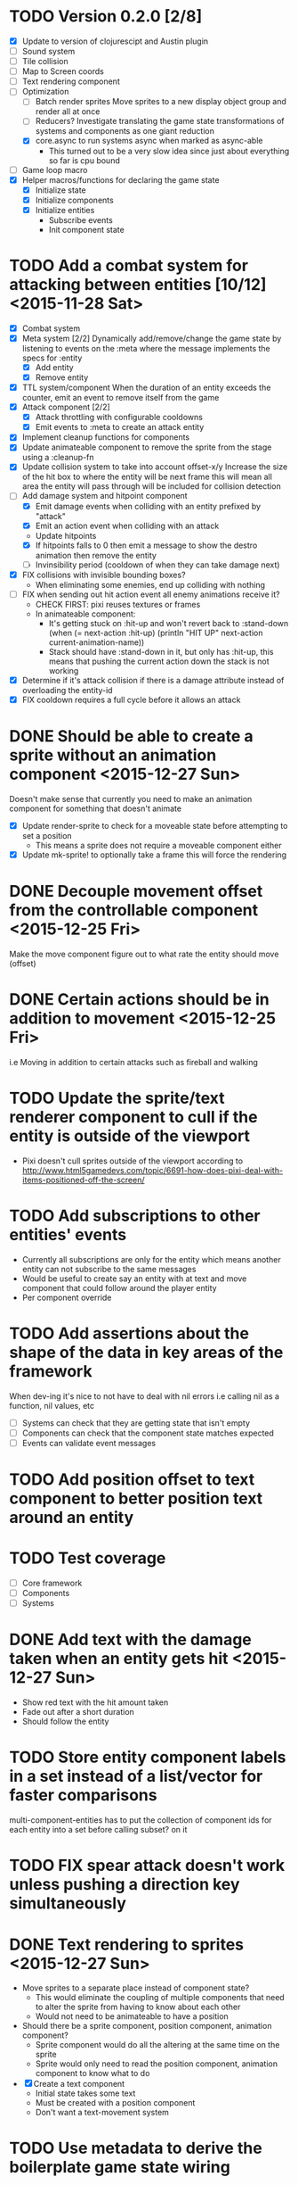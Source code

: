 # Development Notes and TODO list
# Date stamps are when the task was started
# Closed stamps are when it was completed

* TODO Version 0.2.0 [2/8]
- [X] Update to version of clojurescipt and Austin plugin
- [ ] Sound system
- [ ] Tile collision
- [ ] Map to Screen coords
- [ ] Text rendering component
- [-] Optimization
  - [ ] Batch render sprites
    Move sprites to a new display object group and render all at once
  - [ ] Reducers?
    Investigate translating the game state transformations of systems and components as one giant reduction
  - [X] core.async to run systems async when marked as async-able
    - This turned out to be a very slow idea since just about everything so far is cpu bound
- [ ] Game loop macro
- [X] Helper macros/functions for declaring the game state
  - [X] Initialize state
  - [X] Initialize components
  - [X] Initialize entities
    - Subscribe events
    - Init component state
* TODO Add a combat system for attacking between entities [10/12] <2015-11-28 Sat>
- [X] Combat system
- [X] Meta system [2/2]
  Dynamically add/remove/change the game state by listening to events on the :meta where the message implements the specs for :entity
  - [X] Add entity
  - [X] Remove entity
- [X] TTL system/component
  When the duration of an entity exceeds the counter, emit an event to remove itself from the game
- [X] Attack component [2/2]
  - [X] Attack throttling with configurable cooldowns
  - [X] Emit events to :meta to create an attack entity
- [X] Implement cleanup functions for components
- [X] Update animateable component to remove the sprite from the stage using a :cleanup-fn
- [X] Update collision system to take into account offset-x/y
  Increase the size of the hit box to where the entity will be next frame this will mean all area the entity will pass through will be included for collision detection
- [-] Add damage system and hitpoint component
  - [X] Emit damage events when colliding with an entity prefixed by "attack"
  - [X] Emit an action event when colliding with an attack
  - Update hitpoints
  - [X] If hitpoints falls to 0 then emit a message to show the destro animation then remove the entity
  - [ ] Invinsibility period (cooldown of when they can take damage next)
- [X] FIX collisions with invisible bounding boxes?
  - When eliminating some enemies, end up colliding with nothing
- [ ] FIX when sending out hit action event all enemy animations receive it?
  - CHECK FIRST: pixi reuses textures or frames
  - In animateable component:
    - It's getting stuck on :hit-up and won't revert back to :stand-down
      (when (= next-action :hit-up)
        (println "HIT UP" next-action current-animation-name))
    - Stack should have :stand-down in it, but only has :hit-up, this means that pushing the current action down the stack is not working
- [X] Determine if it's attack collision if there is a damage attribute instead of overloading the entity-id
- [X] FIX cooldown requires a full cycle before it allows an attack
* DONE Should be able to create a sprite without an animation component <2015-12-27 Sun>
CLOSED: [2015-12-27 Sun 16:04]
Doesn't make sense that currently you need to make an animation component for something that doesn't animate
- [X] Update render-sprite to check for a moveable state before attempting to set a position
  - This means a sprite does not require a moveable component either
- [X] Update mk-sprite! to optionally take a frame this will force the rendering
* DONE Decouple movement offset from the controllable component <2015-12-25 Fri>
CLOSED: [2015-12-25 Fri 21:38]
Make the move component figure out to what rate the entity should move (offset)
* DONE Certain actions should be in addition to movement <2015-12-25 Fri>
CLOSED: [2015-12-25 Fri 18:00]
i.e Moving in addition to certain attacks such as fireball and walking
* TODO Update the sprite/text renderer component to cull if the entity is outside of the viewport
- Pixi doesn't cull sprites outside of the viewport according to http://www.html5gamedevs.com/topic/6691-how-does-pixi-deal-with-items-positioned-off-the-screen/
* TODO Add subscriptions to other entities' events
- Currently all subscriptions are only for the entity which means another entity can not subscribe to the same messages
- Would be useful to create say an entity with at text and move component that could follow around the player entity
- Per component override
* TODO Add assertions about the shape of the data in key areas of the framework
When dev-ing it's nice to not have to deal with nil errors i.e calling nil as a function, nil values, etc
- [ ] Systems can check that they are getting state that isn't empty
- [ ] Components can check that the component state matches expected
- [ ] Events can validate event messages
* TODO Add position offset to text component to better position text around an entity
* TODO Test coverage
- [ ] Core framework
- [ ] Components
- [ ] Systems
* DONE Add text with the damage taken when an entity gets hit <2015-12-27 Sun>
CLOSED: [2015-12-27 Sun 17:26]
- Show red text with the hit amount taken
- Fade out after a short duration
- Should follow the entity
* TODO Store entity component labels in a set instead of a list/vector for faster comparisons
multi-component-entities has to put the collection of component ids for each entity into a set before calling subset? on it
* TODO FIX spear attack doesn't work unless pushing a direction key simultaneously
* DONE Text rendering to sprites <2015-12-27 Sun>
CLOSED: [2015-12-27 Sun 15:37]
- Move sprites to a separate place instead of component state?
  - This would eliminate the coupling of multiple components that need to alter the sprite from having to know about each other
  - Would not need to be animateable to have a position
- Should there be a sprite component, position component, animation component?
  - Sprite component would do all the altering at the same time on the sprite
  - Sprite would only need to read the position component, animation component to know what to do
- [X] Create a text component
  - Initial state takes some text
  - Must be created with a position component
  - Don't want a text-movement system
* TODO Use metadata to derive the boilerplate game state wiring
- Instead of manually specifying all of the attributes of a system/component/entity use meta data
- Example:
  - Component function has a component name of :foo:
    (defn cf {:component-name :foo} [] ...)
    (defn component-name [f] (:component-name (meta (var component-fn))))
    (component-name component-fn) => :foo
- You can include functions in metadata too so we could use that to introspect the component's name instead of hardcoding it, you would only need to require the component-fn which means the compiler will throw errors earlier
- Specify dependencies of components for the purpose of catching errors earlier such as depending on a component state that does not exist
- mk-component-fn can read the meta data and intelligently figure out what args to call the function with
  - Selected state ends up in the third argument to the component function (a hashmap)
  - This prevents having to write a function every time you want to read some other component-state, instead you could list it in the meta data
  - {:require-component-states [:moveable :collideable]}
  - {:subscriptions [:move :collision]}
  - Or with more sugar, a dsl for selecting state of the game/components etc
    {:require-state [[:game :stage] [:component :move] [:component :collision]]}
* TODO Add spinning to movement system
* DONE Add diagonal attack <2015-12-13 Sun>
CLOSED: [2015-12-27 Sun 13:11]
* TODO Batch all events at the system level? <2015-11-15 Sun>
- This resulted in really big gains when doing collision detection where each entity can create more than one event
- Batching events for the ai system brought much less improvement so there may be something inherent about the collision events that were more severe
- Would be nice to only deal with events at the component fn level
* TODO Optimize ev/get-subscribed-events <2015-11-15 Sun>
According to profiler it's really slow
* TODO Assets pipeline for asynchronously loading sounds/tiles/sprites/etc
- Provide a nice abstraction for declaring pipeline of functions for loading assets asynchronously so that it doesn't look like spaghetti
- Integrate that into the mk-game-state function to keep the whole thing declarative
* TODO Add example of audio to the demo
* TODO Gameloop macro to inline the entire program into one function block
- Read this somewhere that referencing a ton of functions all over the place is not good for performance or garbage collection
- Write a macro that explodes all code into one massive function
* TODO input->interaction is non-deterministic
FIX The output of the interaction hashmap is non-deterministic
because it is iterating through a hashmap where ordering is not
guaranteed. Need to iterate through only the accepted keycodes and
check if the input-state shows the key is "on". That way order is
controlled by the caller
* TODO Moveable component-fn calls get-component-state twice for every entity
According to the compiler, the move component requires multiple get-component-state calls
* TODO Move rate should be calculated by Moveable and should have component state
- Controllable should give the intended action based on user input i.e. :walk/run/attack :left/right etc
- Another component should interpret that into a new screen position
- Moveable needs to know if there is a collision before moving and intended position
- Collideable needs to know the intended position of the character

* TODO Function that generates all the animation declarations in each direction
* TODO Key combinations from input
* TODO Debug layer for spatial grid
Show grid lines with numbers based on the spatial grid of that frame
* TODO Add skip frames to animation declaration to control animation speed
* TODO Use transients for things that are going to be iterated over and only need a local mutable value.
Could work well for systems when iterating over them
* TODO Clean up tilemapping code
- [ ] Add tests
- [ ] Split up monster loops
* TODO Fix collision detection <2014-12-07 Sun>
It's not working due to broad collision detection not accounting for mass of entity and not factoring in intended movement

* TODO Tiles that are non-traversable <2014-11-30 Sun>
Implement a tile map that checks for locations of entities that are collidable and sends an event if they are going to collide
- [ ] Create a spatial grid based on the map location (offset based on the view port of the screen)
- [ ] Put all tile collidable entities into their coordinates
- [ ] Iterate over all occupied tiles
- [ ] If they will be on a non-traversable tile, emit a tile collision event

* TODO Optimizations <2014-11-29 Sat>
- Systems iterate over all entities that have the component and then each component function
- Try to batch all the changes to the game-state in one shot
- Try using the reducers library for zero allocation collection operations
- Update component state and emit events takes up a significant amount of time
  number of hashmap ops = number of systems * number of entities with component * number of functions * number of events
- Lots of analysis on clojurescript performance http://wagjo.github.io/benchmark-cljs/
- [-] Use custom types using (.-a my-map) instead of keywords should be 3x faster <2014-11-30 Sun>
  - What about a macro that replaces get-in, assoc-in, update-in?
    Would need to always use our version of it which is dumb
  - Implement protocols for the custom type so that all the clojure map functions work with it
  - Underlying data structure will be a js array
  - [ ] Remove usage of assoc-in
    ./chocolatier/engine/ces.cljs:29:  (assoc-in state [:scenes uid] system-ids))
    ./chocolatier/engine/ces.cljs:68:  (assoc-in state [:entities uid] component-ids))
    ./chocolatier/engine/ces.cljs:86:  (assoc-in state [:state component-id entity-id] val))
    ./chocolatier/engine/ces.cljs:173:    (assoc-in state [:components uid] {:fns wrapped-fns})))
    ./chocolatier/engine/ces.cljs:211:    (assoc-in state [:systems uid] system-fn)))
    ./chocolatier/engine/systems/collision.cljs:101:      (assoc-in state [:state :spatial-grid] grid))))
    ./chocolatier/engine/systems/events.cljs:71:  (assoc-in state [:state :events :queue] {}))
    ./chocolatier/engine/systems/events.cljs:76:  (assoc-in state [:state :events] {:queue {} :subscriptions {}}))
    ./chocolatier/engine/systems/input.cljs:48:  (assoc-in state [:game :input] @KEYBOARD-INPUT))
    ./chocolatier/engine/systems/tiles.cljs:42:    (assoc-in state [:state :tiles]
    ./chocolatier/engine/systems/tiles.cljs:53:    (assoc-in state [:state :tiles] tiles)))
    ./chocolatier/entities/enemy.cljs:28:        (assoc-in [:state :renderable uid] init-render-state)
    ./chocolatier/entities/player.cljs:27:          (assoc-in [:state :renderable uid] init-render-state)
  - [ ] Remove usage of get-in
    ./chocolatier/engine/ces.cljs:81:  (or (get-in state [:state component-id entity-id]) {}))
    ./chocolatier/engine/systems/events.cljs:36:  (let [subscriptions (get-in state [:state :events :subscriptions entity-id])
    ./chocolatier/engine/systems/events.cljs:37:        events (get-in state [:state :events :queue])]
    ./chocolatier/engine/systems/events.cljs:38:    (mapcat #(get-in events (if (seqable? %) % [%])) subscriptions)))
  - [ ] Remove usage of update-in
    ./chocolatier/engine/systems/events.cljs:31:  (update-in state [:state :events :subscriptions entity-id] conj selectors))
    ./chocolatier/engine/systems/events.cljs:61:    (update-in state (concat [:state :events :queue] selectors) conj event)))
  - This did not end up working because of the semantics of property access ".-" makes it impossible to construct at compile time without evaling symbols which means they can not be dynamically evalualted by putting thename of the key in a var for instance.
- [ ] Batch game state changes
  - After every system take all of the changes from component entities and events and make the update in one shot
  - Uses many assoc-in
  - Should components operate on all entities at the same time? That would allow a single assoc-in to the game state from the accumulated component state that could be reduced in

* TODO Use a context buffer instead of writing all to one canvas
- This should speed up the rendering of lots of sprites
- Example code
        function onLoad() {
            // init stats
            var stats = new Stats();
            stats.getDomElement().style.position = 'absolute';
            stats.getDomElement().style.left = '0px';
            stats.getDomElement().style.top = '0px';
            document.body.appendChild( stats.getDomElement() );
            setInterval( function () { stats.update(); }, 1000 / 60 );

            // cache dom elements
            canvas = document.getElementById('my_canvas');
            context = canvas.getContext('2d');
            width = canvas.width;
            height = canvas.height;
            shipImage = document.getElementById('ship');

            // create canvas buffer
            canvasBuffer = document.createElement('canvas');
            contextBuffer = canvasBuffer.getContext('2d');
            canvasBuffer.width = 100;
            canvasBuffer.height = 100;
            contextBuffer.translate(50, 50); // so we can rotate about the center point

            // create lookup table for trig functions
            angleIncrement = Math.PI / 12;
            lookupTable = [];
            for (var i = 0; i < 5000; i++) {
                lookupTable[i] = {
                    x: Math.cos(i) * width - 150,
                    y: Math.sin(i) * height - 150
                };
            }

            // kick off the loop
            window.setInterval(update, 16);
        }

        // this is called using a 16 ms interval
        function update() {

            // draw transformed ship image to a canvas buffer
            contextBuffer.clearRect(0, 0, 100, 100);
            contextBuffer.rotate(angleIncrement);
            contextBuffer.drawImage(shipImage, 0, 0, 50, 50);

            // draw 5,000 ships
            for (var i = 0; i < 5000; i++) {
                var lookup = lookupTable[i];
                context.drawImage(canvasBuffer, lookup.x, lookup.y);
            }
        }
* TODO Use AABBTree (Axis aligned Bounding Box Tree) for collision detection
* TODO Make the input system emit an event
Currently it updates it's component state but that's it. SHould send an event to avoid other components querying it directly

* TODO Change mk-component to also handle subscribing to events
* TODO Change mk-system to also register it with a scene id
* TODO Query-like functionality for state                              :core:
Send a query with what you want and a filter function
Returns a sequence
* TODO Reset the game height on screen resize                          :core:
* TODO Protection against overflowing messages
  Throw an error if two many messages are generated. This will prevent avalanches and fail faster so it is easier to diagnose problems.
  - [ ] Limit on number of messages in an inbox
  - [ ] Limit on number of messages in the event queue

* TODO Change 'state' to 'game' everywhere it is passed in as an argument
game -> :state is where the state lives, everything else is game related such as systems, components, platform, etc
* TODO Tests [2/3] <2014-10-04 Sat>
- [X] CES internals
- [ ] Input system/components
- [X] Event system

* TODO Re-implement fixed timestep loop
http://codeincomplete.com/posts/2013/12/4/javascript_game_foundations_the_game_loop/
* TODO During movement change the players map position <2014-03-23 Sun>
Branch: map-position
Keep track of entities based on their map coordinates. Translate map coordinates into screen coordinates on render.
This should help with the collision issues so that movement is decoupled from the :player entity
- [ ] Add map-x and map-y to entities
- [ ] Add offset x and y to background layer
- [ ] On render apply offsets to the map and translate to screen changes
  - [ ] Tiles
  - [ ] Player
  - [ ] Monster

* TODO System for injecting adding/removing entities from the game state while game loop is running
* TODO Function to translate screen coords to map coords

* TODO Entity to Tile collision detection
- [ ] Boundary collisions (is a tile passable)
  - Check the players map position and find the nearest tile in the tile map
  - If the tile is passable then do nothing
  - If not then reset offset-x and offset-y to 0

* TODO Background rendering jumps using fixed timestep gameloop [/] <2014-04-05 Sat>
- Fix timestep loop causes rendering issues
  - When you put the render system in iter-systems the movement is correct
  - When it's not you get inconsistencies in the rendering where certain parts are moved in weird ways like the background or monster
because render gets called outside of the systems step loop
- Tiles are moving but the Monster is

** TODO Re-implement fixed timestep loop where render is outside of the timestep loop
Line 73 in engine.core

** TODO Add a new system for writing changes to screen coords after all systems complete
This way the render step is only for updating draw code and we don't have to be concerned with offsets
* TODO Multiple hit boxes per entity
- Entities should have body parts (multiple hit boxes)
- Body parts have a hitbox and are checked during collision detection
* TODO Test with simulation
Makes a series of state changes to the game and returns the end state once all steps are completed
Can be used for testing behavior visually and with real results
- [ ] Record game state
- [ ] Playback game state

* TODO Sprite animation rendering
- Fixed timestep animation?
  Each frame ticks the next frame in an animation
- Action list animation?
  This would allow the cancellation of an animation easily. Say a player is attacking and then get's hit halfway through the animation, could cancel the animation and start the hit animation
* TODO [#A] Sound system
System that reads an entities action list and global action list and plays the sound
* TODO Wrap pixi sprite calls into something more friendly
* TODO Make game-loop a function that takes in args for frame rate and main function to call
* TODO Draw ordering of entities to know which should be in front of what
* TODO When moving, keep the player in the center unless the border is < 1/2 the distance to the player then allow the player to move towards it
* TODO Action list
* TODO Inspect protocol
All game engine things must be inspectable, returning details about it's current state
* TODO Entity message passing
Pass a message from one entity to another and process the list of messages
Processing the list of messages can result in generating actions on the action list

* Profiling notes
- In the chrome js console profiler:
  - "self" is how much time was spent doing work directly in that function.
  - "total" is how much time was spent in that function, and in the functions it called.
** Profiling <2015-07-19 Sun>
- AI system profile
  - apply is 45% of the time spent
  - update-component-state-and-events 35%
    - Looks like emit events is the culprite with update-in happening many times
- Broad collision system
  - entities-with-multi-components 40% of time
  - mk-spatial-grid is 52% of time, looks like the group-by is inefficient
- Narrow collision system
  - Pretty small amount of time spent there
** Profiling <2015-07-25 Sat>
- narrow-collision detection takes 25%
  - check-collsions appears to be the culprit with 20% time spent there
- get-subscribed-events takes 22% of the overall profiled time
  - usage of mapcat appears to be the culprit with 20% time spent there
** Profiling <2015-08-01 Sat>
- Only looked at 2 systems movement and ai
- Major bottlenecks
  - apply (unoptimized by v8) in component-fn-body
  - emit-events reduce is spending lots of time and number of function calls will grow linearly with each entity added
  - get-events spends all it's time with get-in
* Live demo <2014-12-10 Wed>
Want to show how nice it is getting quick feedback loops and adding new features to the game
- Start a game from scratch and build it up
- Show how to inspect game state
- Show what it's like to work with
- Add a new system or feature
- Update an existing system on the fly
* Macros
** TODO defsystem
Takes a scene state and handler fn and returns a function
** TODO defgame
Takes a collection of scenes where the default scene is the first one
Implements a fixed time step game loop
Loads the stage (rendering engine)
What happens if there is more than one defgame?

** TODO defscene
A collection of systems and initial state for managing the systems. Returns an atom with a hashmap representing the scene state. Returns a hashmap of functions for managing the scene such as state resets
** TODO defentity does not work due to issues with eval from another ns
 - Metadata on def does not work in clojurescript
 - Eval inside a macro resolving a symbol from another ns does not work
 - Loading the caller's ns does not work https://github.com/teropa/hiccups/blob/master/src/clj/hiccups/runtime.clj
 - [ ] Bind to another ns in the macro http://stackoverflow.com/questions/7684656/clojure-eval-code-in-different-namespace

** TODO defaction
Creates a vector of actions used by an action list
** TODO deflevel
Defines a new level for the game
Takes a list of assets to load, which world map, game scripts to load etc

* DONE Version 0.1.0 [3/3]                                          :release:
CLOSED: [2015-01-18 Sun 20:55]
** DONE Core [2/2]
CLOSED: [2014-11-15 Sat 11:27]
- [X] Browser repl
- [X] Centralized logging
** DONE Scenes State Components Entities Systems [5/5]
CLOSED: [2014-11-22 Sat 11:35]
- [X] Scenes (collection of systems)
- [X] Systems (collection of component functions)
- [X] Entities (UIDs with collection of component IDs)
- [X] State (nested hashmap representing scene state)
- [X] Messaging (Event bus for sending and receiving messages between systems)
** DONE Systems/Components [8/8]
CLOSED: [2015-01-18 Sun 13:52]
- [X] Movement
- [X] Circle collision detection
- [X] Rendering
- [X] User input
- [X] Tile mapping
- [X] Debug layer (collision circles)
- [X] Replay game state (go back to old game state on the fly)
- [X] Animations (sprites)

* DONE Add diagonal movement
CLOSED: [2015-12-13 Sun 18:32]
* DONE Static lookups for component and system function calls
CLOSED: [2015-07-11 Sat 21:37]
- What if we just wrap all the higher order fns with defs?
- What if at the time of wiring we def everything or stick them the game state in a deftype?
  - engine.core/mk-game-state
  - Maybe ces/mk-component should def the functions then return the fully qualified names in the state hashmap
  - We already have a static number keys for the game state and should not allow anything else
    - scenes
    - game
    - systems
    - components
    - entities
- This didn't end up helping since I found that these issues only show up when dynamically loading things from the repl
* DONE Audio component <2015-05-24 Sun>
CLOSED: [2015-05-24 Sun 17:12]
* DONE Talk for LispNYC <2015-08-16 Sun>
CLOSED: [2015-09-25 Fri 10:28] DEADLINE: <2015-09-08 Tue>
- Topics
  - Profiling
  - Functional game engine design
  - Performance optimization of ClojureScript
  - Embedded repl as a game mechanic
* DONE Add static fn analysis and pseudo name optimization for min build <2015-08-01 Sat>
CLOSED: [2015-11-01 Sun 19:32]
- As per this blog post http://swannodette.github.io/2015/03/16/optimizing-clojurescript-function-invocation/ we can get better call site optimization
- Need extern file to work with advanced Google Closure optimization i.e https://github.com/cljsjs/packages/blob/master/d3/resources/cljsjs/d3/common/d3.ext.js
- Alternatively, refer to external libs by string name only
  (let [yay ((goog.object.get js/window "yayQuery"))]
    ((goog.object.get yay "sayHello") ((goog.object.get yay "getMessage"))))
- [ ] Extern file for pixijs
- [ ] Extern file for howlerjs
- [ ] Update project.clj under cljsbuild profile "min" build
  ;; Statically analyze function arrities
  :static true
  ;; Flatten namespace conventions into
  ;; names instead of nested objects
  :pseudo-names true
* DONE Spatial index for help reduce number of collision detections <2015-11-15 Sun>
CLOSED: [2015-11-15 Sun 22:12]
- Benchmarks http://0fps.net/2015/01/23/collision-detection-part-3-benchmarks/
- Good r-tree lib https://github.com/mourner/rbush
* DONE Remove circle radius from player and enemy entity constructor <2015-11-22 Sun>
CLOSED: [2015-11-27 Fri 15:16]
* DONE Optimize update-spatial-index <2015-11-15 Sun>
CLOSED: [2015-11-16 Mon 22:18]
- According to profiler it's really slow
- Seems like the root cause is get-multi-component-state function that only gets realized inside of update-spatial-index
* DONE Optimize collision detection as it seems to be the slowest system <2015-11-08 Sun>
CLOSED: [2015-11-15 Sun 22:11]
* DONE Optimize the ces framework
CLOSED: [2015-11-08 Sun 20:23]
- When you double the number of entities the framerate drops nearly in half
- AI system/component showcases this the best, removing it increases the framerate a ton
- How can we reduce the number of changes to the global state?
- Size of the state hashmap is not the problem
  Adding initial state of (reduce into {} (map hash-map (range 10000) (range 10000))) has no slow down even with 10000 additional keys
- Event messages the biggest issue?
  - Every time a system runs it can generate up to n number of state changes where n is the number of events emitted
  - Make the event queue a mutable object
    - Was super slow, see mutable-queue branch
  - Every time an event is emitted, mutate the queue instead of rewriting the state hashmap
  - Make the queue a hashmap instead of a hashmap and an array
    - Each message has it's own unique ID
    - To get all messages at a selector, iterate through all keys at that point
    - Only once per game loop will we need to return a new game state for the sake of events (when the queues are cleared)
  - Flatten the keys for events and
  - Batch all the events in one shot at the end of the system call\
* DONE Systems should only be running one component function instead of a collection <2015-08-02 Sun>
CLOSED: [2015-11-08 Sun 20:22]

* DONE Refactor events <2015-08-02 Sun>
CLOSED: [2015-08-16 Sun 18:23]
- Too slow
  Profiler shows bottleneck in emit-events and get-events
- Currently implemented as a nested hashmap of sequences of event hashmaps
- [X] Remove nesting?
  - Want a way to select what we need in one shot withouth walking a nested data structure
  - Should reduce time for getting events and emitting events if there is no nesting
  - Overload the names of the event to prevent nesting?
  - Do we need to give up hierarchical event subscriptions? Are they useful?
  - Removed nesting and that improves by a few frames
- [ ] Remove events in favor of directly querying component state
  - Would couple components implicitely
    - Is there a way to explicitely make the dependencies between entities and components states?
  - Instead of inbox, maybe replace with a read only queryable component state?
    - If you have direct access to objects then they can be mutated by something other than the component that owns the state
    - Components shouldn't have access to game meta state only component state

- [-] Reduce the usage of events
  - Movement/collision/animation is the challenging part to decouple
    :player1
    controllable -- moveable -- collision -- position -- animation

    :enemy1
    ai -- moveable -- collision -- position -- animation

  - [ ] Make a new component called position which is based on the movement and collision component states
    - [ ] Player1 movement component should query the input state and set the desired movement
    - [ ] Position component
    - [ ] For enemies, position component to set the offsets
    - [ ] Animateable queries position and action component state

  - [X] Use state machines instead of requiring a message to be present
    Example: Only send an event if something has changed instead of requiring a message every frame
    - [X] Update controllable/react-to-input to only emit an event if the state has changed
    - [X] Update moveable to only emit when movement has changed

* DONE Refactor component function args to all be a map instead of positional args <2015-08-16 Sun>
CLOSED: [2015-11-08 Sun 20:19]
- It would be hard to had additional functionality to component functions if we have to worry about breaking call signature changes
- [X] Change args to all component functions to be a single hashmap
- [ ] Rename :args-fn to something more appropriate
* DONE Fix V8 optimization bailout in ces/iter-entities <2015-07-26 Sun>
CLOSED: [2015-08-01 Sat 11:56]
- Error is "bad value context for arguments value"
- https://github.com/bevry/taskgroup/issues/12#issue-23512231
- https://code.google.com/p/v8/issues/detail?id=3037
- Fixed by making it a two arrity function
* DONE Clean up usage of apply in mk-component-fn <2015-07-25 Sat>
CLOSED: [2015-07-25 Sat 19:37]
* DONE mk-event should take a vector of selectors instead of varargs <2015-07-25 Sat>
CLOSED: [2015-07-25 Sat 19:37]
* DONE Benchmarks for the engine <2015-04-04 Sat>
CLOSED: [2015-04-04 Sat 13:29]
Use this to test any pervasive changes to the rest of the framework related to performance
- Use simple-benchmark which is built in which shows the running time for a function over n iterations
- [X] Calculate the number of frames per second the engine can do
- [X] Add best of calculation
- [X] Add basic stats
* DONE Remove use of filter to get a list of entities that have a component
CLOSED: [2015-04-04 Sat 14:41]
- Currently stored as :entitiy -> [:c1 :c2]
- Reverse it so that when an entity is created it is indexed to a direct lookup path i.e :component [:e1 :e2]
- Can use keys on :state -> :c1 to get all entities in one shot without a fitler then map
* DONE Update to latest pixijs <2015-05-03 Sun>
CLOSED: [2015-05-03 Sun 11:50]
- Update to v3
- Add as a submodule
* DONE Add stats.js to track frame rates
CLOSED: [2015-05-03 Sun 17:08]
https://github.com/mrdoob/stats.js
* DONE Eliminate unoptimized function calls in v8 due to needing dynamic lookup
CLOSED: [2015-07-11 Sat 21:38]
- Profiler says all the inner functions can not be optimized because the require a dynamic lookup and therefore can not be inlined by v8
- [X] Use macros to define a new function for each system/component instead of anonymous functions
- See branch defcomponent, didn't pan out as this isn't actually an issue on the first run
* DONE FIX debuggable collision circle overlay is not centered correctly
CLOSED: [2015-05-03 Sun 12:38]
* DONE Game loop helpers <2015-02-22 Sun>
CLOSED: [2015-03-07 Sat 21:22]
Make it easier to set up a game loop and constructing inital state
- [X] Game state helper
  Declare the function for a system, components and it will auto call mk-system/mk-component on them
- [X] Game loop helper
* DONE Update to latest version of austin and cljs <2015-02-21 Sat>
CLOSED: [2015-02-21 Sat 11:19]
- Austin 1.6 has issues so need to use version 1.7-SNAPSHOT or the repl doesn't work
- Had to update lein cljsbuild because it was to old to work with later cljs
- Now using the cljs required by core async latest
* DONE Add pixijs as a foreign dependency <2015-03-29 Sun>
CLOSED: [2015-11-08 Sun 20:23]
- https://github.com/clojure/clojurescript/wiki/Foreign-Dependencies
- No need to do this with externs
* DONE Live reloading during running game loop for any function change
CLOSED: [2015-11-27 Fri 15:17]
Looks like when the game loop is running the functions are immutable except in the case of multimethods so re evaluating a function does not guarantee that it will be used by the game engine.
- Update the lookups of system/component fns inside the game loop to lookup by reference rather than by value??
- This appears to work now <2015-11-27 Fri>
* DONE Benchmark for game engine performance <2015-03-07 Sat>
CLOSED: [2015-11-27 Fri 15:17]
- Use it to compare different implementations of the core game functions and optimize
- See chocolatier.engine.benchmarks for more
* DONE Use transients for local mutability <2015-02-01 Sun>
CLOSED: [2015-11-27 Fri 15:18]
- [X] Figure out where we can use transients instead of normal hashmap operations
  - Systems?
  - Components?
  - CES operations?
- [X] Change all systems to use transients
- [ ] Change collision detection to use transients of js arrays to do collision detection
  - No longer need to do this since implementing rbush for r-trees
- Doesn't seem to help that much, may revisit this <2015-11-27 Fri>
* DONE "Threads" using core.async to run systems async based on deps <2015-02-21 Sat>
CLOSED: [2015-02-22 Sun 15:50]
- Branch: async-systems
- Example:
  - Given dependency tree [[a b] [a c] [c d]]
  - Run in this order where a vector denotes async operation [a, [b c], d]
- Probably need to cache this when game loop is initialized and recalc anytime a new system is added/removed
- Turned out to be much slower due to overhead of core.async since these are all cpu bound tasks there is no benefit to async'ing them

* DONE Add direction to movement and animation so you remain in that direction when standing <2015-01-18 Sun>
CLOSED: [2015-01-25 Sun 12:36]
- [X] Add stand as an action if not walking to Controllable
- [X] FIX animation stack keeps growing
  Need to remove the last action if a new one comes in
* DONE Add attack animation <2015-01-25 Sun>
CLOSED: [2015-01-25 Sun 20:49]
* DONE Animation system <2015-01-17 Sat>
CLOSED: [2015-01-18 Sun 13:52]
- State machine for representing animations
- Hold on to the last state so that after an animation it goes back to what it was in
- State
  - Animation state key i.e. :walking :running
  - Frame number (for sprite sheet)
  - Dimensions of sprite sheet i.e width/height/frame-width/frame-height
- Abstraction for specifying an animation
- Key frame animation?
- Multi part sprites?
- [X] Renderable system should only call the stage render code
- [X] Move sprite updating based on movement to the animateable component
- [X] Can change to animateable system rather than renderable so all can share sprite stuff in one place. It only reacts to events so it's ok
  - Handles changes to sprites based on events including movement, animation, image swaps
- [X] Fix collision detection to use move component for position state or to get all info from the incoming event msg
- [X] Hold the hit zone info about an entity in the collidable component state
- [X] Position information should be held by the move component
* DONE Fix replay not working when pressing :B <2015-01-03 Sat>
CLOSED: [2015-01-03 Sat 17:41]
- Looks like new events evaluation causes replay to not work
- One of the systems is clearing out messages before it can make it to the replay system
- Systems were seqing over a hashmap which is not guaranteed to have order
* DONE Implement snapshots of game state and function to reload it <2014-12-07 Sun>
CLOSED: [2014-12-07 Sun 22:11]
- Take a copy of game state every n seconds and stick in vector
- Add an input control for a button to control stepping backward
- Thumbnail???? Would be super cool to render a mini image
* DONE Finish up selectors for events <2014-12-13 Sat>
CLOSED: [2014-12-13 Sat 21:11]
If there are keys instead of a seq then recursively concat all the messages down the tree
* DONE Update subscription calls to filter out messages properly using the passed in boolean function for determining if an even should go into an inbox
CLOSED: [2014-11-23 Sun 11:37]
* DONE Behavior component (for demo) <2014-11-22 Sat>
CLOSED: [2014-11-23 Sun 11:37]
- Implement an AI behavior for entities with the :ai component
- Chose to go towards the player on each turn

* DONE Collision detection takes too much cpu time <2014-11-22 Sat>
CLOSED: [2014-11-23 Sun 21:46]
Profiling shows 70% of all cpu time each trip through the game loop
- Alternatives
  - Perform the lookup in one shot for all entities
  - Sort by x, y, use x y to figure out which entities you should check against
  - Spatial grid, divide up all the entities into a 2D grid once per frame, only compare entities in the same frame
  - Cache the collision checks as you don't need to compare every entity in reverse A->B AND B->A
* DONE Add spatial grid system <2014-11-23 Sun>
CLOSED: [2014-11-23 Sun 21:46]

* DONE Fan out messages takes too much cpu time <2014-11-22 Sat>
CLOSED: [2014-11-28 Fri 19:32]
Profiling shows 20% of cpu time each trip through the game loop
- There was a message leak that was piling up in the queue
- Make event subscriptions opt in not opt out
- Subscribe to an event from someone to a specific ID
- Make broadcast subscriptions optional?
- Subscribe an entity to a specific event
  Subscribe a component?
  Subscribe an entity?
  What does the entity get in their inbox? All messages?
  When do you remove messages from inbox?
  Need better parsing of event messages
- Resulted in 2x framerate from 8-10 to 18-20

  Put the messages in a hashmap instead of a list
  {:events {:subscriptions {}
            :queue {:<event-id>
                     {:<source-id> [{:event-id :<event-id> :from :<from-entity> :msg <message>}]}}}}
  Subscribing to broadcast events is the concatenation of all values of keys nested in the event id
  A subscribed event is id -> from a specific entity

  Don't do a fan out as part of each system only check the events queue and make a lazy sequence that gets included as the inbox argument
  The event-system should clear out the event queue, handle new subscriptions/un-subscribes
* DONE Tiled tile map support <2014-12-07 Sun>
CLOSED: [2014-12-07 Sun 20:55]
Create a system for using tilemaps defined by Tiled
- [X] Load tile set image
- [X] Load json
- [X] Translate spec into tile set
  https://github.com/bjorn/tiled/wiki/TMX-Map-Format#tileset
  - imageheight, imagewidth, tileheight, tilewidth, tileproperties
  - The spec for the tiles is in data.layers[0].data and is a one dimensional array with numbers representing the tile to use
  - To get the x, y of the tile
    - number * tile width
    - by the width of the image divided by
- [ ] Update tile system to display it
  Needs to read the offsets of the tiles to shift the tileset image by x and y

* DONE Update documentation about event system <2015-01-03 Sat>
CLOSED: [2015-01-03 Sat 17:55]

* DONE Change game loop to wrap state in an atom so it can be inspected <2014-11-15 Sat>
CLOSED: [2014-11-15 Sat 17:34]
* DONE Fix controls does not register up and down <2014-11-16 Sun>
CLOSED: [2014-11-16 Sun 21:10]
* DONE Pixijs wrapper <2014-11-16 Sun>
CLOSED: [2014-11-16 Sun 17:14]
Hide all of the javascript interop to keep the api clean. Consider a polymorphic layer so that a different renderer can be swapped in.
* DONE [#A] Port existing components and systems to new CES refactor <2014-09-21 Sun> :core:
CLOSED: [2014-11-22 Sat 14:48]
- core
  - [X] game-loop
- systems
  - [X] render
  - [X] input
    Collects system input and stores it every loop
  - [X] user control
    Does something with the user input
  - [X] tiling
  - [X] movement
    Should handle reconciling user input to changes not sure how this is different than user control
    - It's different because without it you will not be able to check if you should make the next move resulting in a loop where you get stuck because you are always colliding
    - Can the entity make it's next move?
    - Should take a message from input about changes and move if there is not also a message for a collision
  - [X] collision detection
    Check against all entities to see if they are colliding
  - [X] debug layer (draw circles around entities)
    - Turn red when a message collision message is present in the inbox
    - Not sure how to do this without coupling renderable, collidable, and debuggable
    - Make the selector for entities check multiple component-ids to get entity ids
    - Make custom component state parsing function
  - [X] Repl changing of game state via state atom
* DONE [#A] Cross system/component communication [7/7] <2014-10-12 Sun> :core:
CLOSED: [2014-11-15 Sat 17:03]
Need a way to share information between systems and components
- [X] Component/Entity events mailbox
  - Each component should get access to it by default (can be nil)
  - Example (send-msg state :from-component-id :from-entity-id msg)
  - Messages are async, no response is given, all info must be in the message
- [X] Need a system to clear out messages
- [X] Fan out messages to all subscriber inboxes
- Read only component state if it is not yours
- [X] Default component functions should also take in an inbox as an argument by default
- [X] Provide a way of emitting event from any component by passing it in as an arg
  - Currently, the component function returns a hashmap which will be merged in to the game state
  - We also need to provide a way of conveying that an event(s) should be emitted
  - Component functions can output 1 or 2 items
    - If it's 1 item then it's the component state
    - If it's 2 items then it is component state and events
    - You can never just return events
- [X] Update game system fns now that component fns return updated game state rather than component state
  No longer need to use deep-merge which is recursive and costly. Instead use iter-fns on the collection of component fns in a system
- [X] Clear events inboxes after the system runs each component function
* DONE mk-component-fn should allow custom argument parsing function AND output wrapper <2014-10-12 Sun>
CLOSED: [2014-10-12 Sun 19:25]
- Currently, passing in a args-fn to mk-component-fn DOES NOT wrap the output of the function into a mergeable hashmap. The caller must handle it in the function. This is confusing since it is handled automatically if you don't pass in an args-fn.
- 9 times out of 10 you will want to automatically merge in component state
- This will get even harder to manage yourself if we have to handle merging of events
- Solution:
  - Allow optional argument parsing functions
    1. Calling the function with the desired arguments
    2. Wrapping the output of the function into something mergeable
* DONE [#A] Replace ces/deep-merge in systems with iter-fns since each component by default calls ces/update-component-state-and-events which returns an updated global state
CLOSED: [2014-11-16 Sun 17:24]
* DONE Make assertions in component functions to fail faster <2014-11-15 Sat>
CLOSED: [2014-11-15 Sat 13:13]
- [X] Throw an error if output is not a 2 item collection
- [X] Throw an error if component state or inbox or event-fn etc are nil

* DONE Change component state to not live in the component but under the :state key <2014-10-12 Sun>
CLOSED: [2014-10-12 Sun 17:20]
* DONE Validate component functions exist when called
CLOSED: [2014-10-04 Sat 22:46]
* DONE Validate system functions exist when called
CLOSED: [2014-10-04 Sat 22:46]
* DONE Scenes
CLOSED: [2014-09-21 Sun 16:23]
A list of systems and a encapsulated state that defines a different element of a game such as a menu or mini game
* DONE Polymorphic component functions
CLOSED: [2014-10-03 Fri 22:27]
- An entity should be able to implement it's own function to satisfy a component
- Multimethod with a default should work perfectly here
- Example
  Dispatch on the entity-id
  (defn default-update-sprite
    "Update the entities sprite"
    [component-state entity-id]
    (let [sprite (:sprite component-state)]
      ;; Mutate the x and y position
      (set! (.-position.x sprite) (:pos-x component-state))
      (set! (.-position.y sprite) (:pos-y component-state))
      component-state))

  (defmulti update-sprite
    (fn [component-state entity-id] entity-id)

  (defmethod update-sprite :default [component-state entity-id] default-update-sprite)
* DONE CES refactor to make it more functional <2014-07-06 Sun>
CLOSED: [2014-09-21 Sun 21:46]
- [X] Refactor to use a state hashmap which gets passed to all systems
- [X] Add tests for ces functions

* DONE Require state dependencies
CLOSED: [2014-10-04 Sat 19:18]
This is probably too restrictive. Instead allow an arguments function that parses state and is applied to the component function.
- Specify your state dependencies in your component function
- Call your component function with the state in the order specified
- Return value must be a vector of all state to be merged in
- Example:
  (defcomponent stuff [input stage me]
    (my-fn input stage me))
  Calls a fn to get deps out of state
  Takes the return result and makes it merg-able with global state
* DONE Bring back dynamic eval of the game loop since it is no longer an atom
CLOSED: [2014-10-04 Sat 00:39]
Need a way to re-eval systems/components/etc in a repl and have the changes go
defmulti seems to work for that
Components using defmulti work with reload
There was a bug that was causing the loop to exit early thus reload wasn't working
* DONE Systems should be by ID reference to a scene not a direct reference <2014-09-21 Sun>
CLOSED: [2014-09-21 Sun 17:21]
When running a scene it should lookup by keyword the reference to the system fn
* DONE defentity <2014-05-04 Sun>
CLOSED: [2014-05-04 Sun 12:51]
- Returns a defrecord with a hashmap of component Protocols and functions
- Reads :fields metadata of protocol and creates a list of all fields that will be the record's state
* DONE defcomponent <2014-05-04 Sun>
CLOSED: [2014-05-04 Sun 12:51]
- Creates a protocol
- Takes a name, state (hashmap of fields), and methods
- Returns a protocol with metadata about it's fields
* DONE Move all state to it's own ns
CLOSED: [2014-01-18 Sat 17:33] <2014-01-18 Sat>
* DONE Implement systems that are run on every step through the game loop <2014-01-18 Sat>
CLOSED: [2014-01-18 Sat 18:52]

* DONE FIX have to manually evaluate the systems.core/render/tick, input <2014-01-18 Sat>
CLOSED: [2014-01-19 Sun 16:36]
This was due to issues with the move of all state to engine.state ns and not recompiling the js. The smoking gun was that `game` was defined in engine.core not `s/game`
* DONE Basic keyboard WASD and directional arrow movement <2014-01-19 Sun>
CLOSED: [2014-01-19 Sun 17:31]
* DONE Implement fixed timestep gameploop <2014-01-20 Mon>
CLOSED: [2014-01-20 Mon 00:08]
http://codeincomplete.com/posts/2013/12/4/javascript_game_foundations_the_game_loop/
- time between game loop calls
* DONE Fix pausing game breaks the game loop <2014-01-20 Mon>
CLOSED: [2014-01-20 Mon 00:22]
- need to request the recur the loop
* DONE Make render perform the position changes <2014-01-26 Sun>
CLOSED: [2014-01-26 Sun 16:00]
to the sprite based on the current values of the record
* DONE Tiles
CLOSED: [2014-01-26 Sun 16:00]
* DONE Tile maps <2014-01-26 Sun>
CLOSED: [2014-01-26 Sun 21:41]
- [X] Change state to tile-map which is a hashmap with meta about the map and a list of Tile objects
* DONE Error thrown when resetting game
CLOSED: [2014-02-10 Mon 02:17]
Extra parenths in the callback would lead to a function call of the result of start-gamey
Uncaught TypeError: Object #<HTMLBodyElement> has no method 'call' VM491:2
(anonymous function) VM491:2
(anonymous function) VM487:10
cljs.core.Atom.cljs$core$IWatchable$_notify_watches$arity$3 core.cljs:7038
cljs.core._notify_watches core.cljs:340
cljs.core.reset_BANG_ core.cljs:7074
d core.cljs:7088
a core.cljs:7091
game_loop VM484:16
(anonymous function)
* DONE Batch translate by offset for a collection of tiles
CLOSED: [2014-02-10 Mon 02:02]
* DONE FIX dynamic loading of entities doesn't take effect <2014-01-26 Sun>
CLOSED: [2014-01-26 Sun 16:56]
Now that we perform state changes that produce a new record each transaction, changes to underlying protocols or records takes place immediately!
* DONE FIX multiple reset-games makes the input move double as fast each time until the canvas is removed <2014-01-26 Sun>
CLOSED: [2014-01-26 Sun 21:36]
Stop flag is not being caught in the game loop
Add a watcher and callback to reset the game
* DONE Move tiles based on the player's position <2014-02-07 Fri>
CLOSED: [2014-02-16 Sun 22:27]
- [X] Player needs to have a map position coordinate
- [X] Create a new component BackgroundLayer which is used by Tilemap to adjust it's tiles based on players position
- [X] UserInput should set the direction and the x y offset based on velocity
* DONE FIX Error thrown by the callback watcher on reset-game! <2014-01-26 Sun>
CLOSED: [2014-02-16 Sun 22:31]
* DONE FIX initial reset-game! does not work <2014-02-16 Sun>
CLOSED: [2014-03-02 Sun 15:07]
- systems is not loaded on engine.core load
  - This was due to compiled js being used instead
- the first time and requires calling start-game!
- there is a race condition where the renderer starts before the window has a width or height causing an error when pixijs renderer is called
- Need to load the asset for the tile background using an asset loader
  loader = new PIXI.AssetLoader(["resources/bg-far.png","resources/bg-mid.png"]);
  loader.onComplete = onAssetsLoaded
  loader.load();
  Then one can simply wrap the code into the onAssetsLoaded function
* DONE Move tiles into the game engine <2014-01-26 Sun>
CLOSED: [2014-03-02 Sun 15:19]
* DONE Each entity that is collidable needs to have a hit box radius
CLOSED: [2014-03-09 Sun 19:12]
* DONE Fix directory structure for cljs is not conventional <2014-03-14 Fri>
CLOSED: [2014-03-14 Fri 17:09]
Need a chocolatier dir

* DONE Debug layer needs to be moved to engine/state so that it can be coordinated during resets <2014-03-22 Sat>
CLOSED: [2014-03-22 Sat 20:01]
* DONE Add a watches namespace for tools to debug changes to state <2014-04-06 Sun>
CLOSED: [2014-04-06 Sun 14:27]
* DONE Collision detection for player causes the player to not be able to move (always colliding) <2014-03-14 Fri>
CLOSED: [2014-04-12 Sat 20:32]
- Prevent movement if the result of the move is a collision
- The player is able to move such that the circles are overlapping
  - Maybe the collision detection is wrong?
    - The formula seems to work
    chocolatier.engine.systems.collision> (collision? 352 220 20 322 186 30)
    true
    chocolatier.engine.systems.collision> (collision? 352 220 20 320 184 30)
    true
    chocolatier.engine.systems.collision> (collision? 352 220 20 317 181 30)
    false
  - Maybe the addition of the offset x/y is not being checked properly?
    DEBUG: Before offset 352 220 VM8682:9
    DEBUG: After offset 356 220 VM8682:9
    DEBUG: Before offset 306 206 VM8682:9
    DEBUG: After offset 306 206 VM8682:9
    # THIS STARTS THE MOVE TOWARDS COLLISION
    DEBUG: Before offset 352 220 VM8682:9
    DEBUG: After offset 356 220 VM8682:9
    DEBUG: Before offset 310 206 VM8682:9
    DEBUG: After offset 310 206 VM8682:9
    DEBUG: Collision detected between :player and :monster VM8682:9
    DEBUG: Before offset 352 220 VM8682:9
    DEBUG: After offset 356 220 VM8682:9
    DEBUG: Before offset 310 206 VM8682:9
    DEBUG: After offset 310 206 VM8682:9
    DEBUG: Collision detected between :player and :monster VM8682:9
    DEBUG: Before offset 352 220 VM8682:9
    DEBUG: After offset 356 220 VM8682:9
    DEBUG: Before offset 310 206 VM8682:9
    DEBUG: After offset 310 206 VM8682:9
    DEBUG: Collision detected between :player and :monster VM8682:9
    DEBUG: Before offset 352 220 VM8682:9
    DEBUG: After offset 356 220 VM8682:9
    DEBUG: Before offset 310 206 VM8682:9
    DEBUG: After offset 310 206 VM8682:9
    DEBUG: Collision detected between :player and :monster VM8682:9
    DEBUG: Before offset 352 220 VM8682:9
    DEBUG: After offset 356 220 VM8682:9
    DEBUG: Before offset 310 206 VM8682:9
    DEBUG: After offset 310 206 VM8682:9
    DEBUG: Collision detected between :player and :monster VM8682:9
    DEBUG: Before offset 352 220 VM8682:9
    DEBUG: After offset 356 220 VM8682:9
    DEBUG: Before offset 310 206 VM8682:9
    DEBUG: After offset 310 206 VM8682:9
    DEBUG: Collision detected between :player and :monster VM8682:9
    DEBUG: Before offset 352 220 VM8682:9
    DEBUG: After offset 356 220 VM8682:9
    DEBUG: Before offset 310 206 VM8682:9
    DEBUG: After offset 310 206 VM8682:9
    DEBUG: Collision detected between :player and :monster VM8682:9
    DEBUG: Before offset 352 220 VM8682:9
    DEBUG: After offset 356 220 VM8682:9
    DEBUG: Before offset 310 206 VM8682:9
    DEBUG: After offset 310 206 VM8682:9
    DEBUG: Collision detected between :player and :monster VM8682:9
    DEBUG: Before offset 352 220 VM8682:9
    DEBUG: After offset 356 220 VM8682:9
    DEBUG: Before offset 310 206 VM8682:9
    DEBUG: After offset 310 206 VM8682:9
    DEBUG: Collision detected between :player and :monster VM8682:9
    DEBUG: Before offset 352 220 VM8682:9
    DEBUG: After offset 356 220 VM8682:9
    DEBUG: Before offset 310 206 VM8682:9
    DEBUG: After offset 310 206 VM8682:9
    DEBUG: Collision detected between :player and :monster VM8682:9
    DEBUG: Before offset 352 220 VM8682:9
    DEBUG: After offset 356 220 VM8682:9
    DEBUG: Before offset 310 206 VM8682:9
    DEBUG: After offset 310 206 VM8682:9
    DEBUG: Collision detected between :player and :monster VM8682:9
    DEBUG: Before offset 352 220 VM8682:9
    DEBUG: After offset 356 220 VM8682:9
    DEBUG: Before offset 310 206 VM8682:9
    DEBUG: After offset 310 206 VM8682:9
    DEBUG: Collision detected between :player and :monster VM8682:9
    DEBUG: Before offset 352 220 VM8682:9
    DEBUG: After offset 356 220 VM8682:9
    DEBUG: Before offset 310 206 VM8682:9
    DEBUG: After offset 310 206 VM8682:9
    DEBUG: Collision detected between :player and :monster VM8682:9
    DEBUG: Before offset 352 220 VM8682:9
    DEBUG: After offset 356 220 VM8682:9
    DEBUG: Before offset 310 206 VM8682:9
    DEBUG: After offset 310 206 VM8682:9
    DEBUG: Collision detected between :player and :monster VM8682:9
    DEBUG: Before offset 352 220 VM8682:9
    DEBUG: After offset 356 220 VM8682:9
    DEBUG: Before offset 310 206 VM8682:9
    DEBUG: After offset 310 206 VM8682:9
    DEBUG: Collision detected between :player and :monster VM8682:9
    DEBUG: Before offset 352 220 VM8682:9
    DEBUG: After offset 356 220 VM8682:9
    DEBUG: Before offset 310 206 VM8682:9
    DEBUG: After offset 310 206 VM8682:9
    DEBUG: Collision detected between :player and :monster VM8682:9
    DEBUG: Before offset 352 220 VM8682:9
    DEBUG: After offset 356 220 VM8682:9
    DEBUG: Before offset 310 206 VM8682:9
    DEBUG: After offset 310 206 VM8682:9
    DEBUG: Collision detected between :player and :monster VM8682:9
    DEBUG: Before offset 352 220 VM8682:9
    DEBUG: After offset 356 220 VM8682:9
    DEBUG: Before offset 310 206 VM8682:9
    DEBUG: After offset 310 206 VM8682:9
    DEBUG: Collision detected between :player and :monster VM8682:9
    DEBUG: Before offset 352 220 VM8682:9
    DEBUG: After offset 356 220 VM8682:9
    DEBUG: Before offset 310 206 VM8682:9
    DEBUG: After offset 310 206 VM8682:9
    DEBUG: Collision detected between :player and :monster VM8682:9
    # THIS SHOULD HAVE RELEASED IT
    DEBUG: State changed :input-debug {:A "off"} VM8682:9
    DEBUG: Before offset 352 220 VM8682:9
    DEBUG: After offset 352 220 VM8682:9
    DEBUG: Before offset 310 206 VM8682:9
    DEBUG: After offset 310 206 VM8682:9
    DEBUG: Collision detected between :player and :monster VM8682:9
    # Even after no offsets are being applied we still have a collision!
    DEBUG: Before offset 352 220 VM8682:9
    DEBUG: After offset 352 220 VM8682:9
    DEBUG: Before offset 310 206 VM8682:9
    DEBUG: After offset 310 206 VM8682:9
    DEBUG: Collision detected between :player and :monster VM8682:9
    DEBUG: Before offset 352 220 VM8682:9
    DEBUG: After offset 352 220 VM8682:9
    DEBUG: Before offset 310 206 VM8682:9
    DEBUG: After offset 310 206
  - Maybe the order of the systems is wrong?
    - Moved movement phase to right before the collision detection
    - Render phase now applies the offsets calculated and applies them to the sprite
  - !!! Player has an offset even though it's screen position will not change
    - Monster also has an offset based on the player's offset
    - [X] Use a global screen offset when user input comes in to control
    - [X] Other entities then use the screen offset for their own movement and screen position
    - Movement stop on collision works when both entities have collision detection on and the player is passed in to the collision check without any offsets
    - Tiling works correctly when offsetst are removed but the monster moves with the player equally
  - Debug log 1:
    DEBUG: State changed :input
        :W off -> on VM1052:9
    DEBUG: State changed :global
        :offset-y 0 -> 5 VM1052:9
    DEBUG: State changed :monster
        :offset-y 5 -> 0 VM1052:9
    DEBUG: State changed :player
        :offset-y 5 -> 0 VM1052:9
    DEBUG: State changed :monster
        :screen-y 328 -> 323
        :offset-y 0 -> 5 VM1052:9
    DEBUG: State changed :player
        :offset-y 0 -> 5 VM1052:9
    DEBUG: State changed :monster
        :offset-y 5 -> 0 VM1052:9
    DEBUG: State changed :player
        :offset-y 5 -> 0 VM1052:9
    DEBUG: State changed :monster
        :screen-y 333 -> 328
        :offset-y 0 -> 5 VM1052:9
    DEBUG: State changed :player
        :offset-y 0 -> 5 VM1052:9
    DEBUG: State changed :monster
        :offset-y 5 -> 0 VM1052:9
    DEBUG: State changed :player
        :offset-y 5 -> 0 VM1052:9
    DEBUG: State changed :monster
        :screen-y 338 -> 333
        :offset-y 0 -> 5 VM1052:9
    DEBUG: State changed :player
        :offset-y 0 -> 5 VM1052:9
    DEBUG: State changed :monster
        :offset-y 5 -> 0 VM1052:9
    DEBUG: State changed :player
        :offset-y 5 -> 0 VM1052:9
    DEBUG: Collision detected between :player 361 408 30 and :monster 365 343 40 VM1052:9
    DEBUG: State changed :global
        :offset-y 5 -> 0 VM1052:9
    DEBUG: Collision detected between :monster 365 343 40 and :player 361 408 30 VM1052:9
    DEBUG: State changed :monster
        :offset-y 0 -> 5 VM1052:9
    DEBUG: State changed :player

     VM1052:9
    DEBUG: State changed :monster

     VM1052:9
    DEBUG: State changed :player
        :offset-y 0 -> 5 VM1052:9
    DEBUG: State changed :global
        :offset-y 0 -> 5 VM1052:9
    DEBUG: State changed :monster
        :offset-y 5 -> 0 VM1052:9
    DEBUG: State changed :player
        :offset-y 5 -> 0 VM1052:9
    DEBUG: Collision detected between :player 361 408 30 and :monster 365 343 40 VM1052:9
    DEBUG: State changed :global
        :offset-y 5 -> 0 VM1052:9
    DEBUG: Collision detected between :monster 365 343 40 and :player 361 408 30 VM1052:9
    DEBUG: State changed :monster
        :offset-y 0 -> 5 VM1052:9
    DEBUG: State changed :player

     VM1052:9
    DEBUG: State changed :monster

     VM1052:9
    DEBUG: State changed :player
        :offset-y 0 -> 5 VM1052:9
    DEBUG: State changed :global
        :offset-y 0 -> 5 VM1052:9
    DEBUG: State changed :monster
        :offset-y 5 -> 0 VM1052:9
    DEBUG: State changed :player
        :offset-y 5 -> 0 VM1052:9
    DEBUG: Collision detected between :player 361 408 30 and :monster 365 343 40 VM1052:9
    DEBUG: State changed :global
        :offset-y 5 -> 0 VM1052:9
    DEBUG: Collision detected between :monster 365 343 40 and :player 361 408 30 VM1052:9
    DEBUG: State changed :monster
        :offset-y 0 -> 5 VM1052:9
    DEBUG: State changed :player

     VM1052:9
    DEBUG: State changed :monster

     VM1052:9
    DEBUG: State changed :player
        :offset-y 0 -> 5 VM1052:9
    DEBUG: State changed :global
        :offset-y 0 -> 5 VM1052:9
    DEBUG: State changed :monster
        :offset-y 5 -> 0 VM1052:9
    DEBUG: State changed :player
        :offset-y 5 -> 0 VM1052:9
    DEBUG: Collision detected between :player 361 408 30 and :monster 365 343 40 VM1052:9
    DEBUG: State changed :global
        :offset-y 5 -> 0 VM1052:9
    DEBUG: Collision detected between :monster 365 343 40 and :player 361 408 30 VM1052:9
    DEBUG: State changed :monster
        :offset-y 0 -> 5 VM1052:9
    DEBUG: State changed :player

     VM1052:9
    DEBUG: State changed :monster

     VM1052:9
    DEBUG: State changed :player
        :offset-y 0 -> 5 VM1052:9
    DEBUG: State changed :global
        :offset-y 0 -> 5 VM1052:9
    DEBUG: State changed :monster
        :offset-y 5 -> 0 VM1052:9
    DEBUG: State changed :player
  - The input handler can be on constantly and the user input step takes the latest value of the atom during a run through the game loop
  - Player was able to perform an illegal move
    From
    (collision? 361 250 30 288 250 40)
    To
    (collision? 361 250 30 292 250 40)
    Even though they were colliding
- Player and monster are sharing the same offset-x and why which will negate each other during collision detection because the detector applies the offsets before checking. This makes it impossible to move away from a collision
- How movement works
  1. User input
  2. Player adds an offset based on user input
  3. Monster adds an offset based on the players offset
  4. Collision detection runs
  5. Offsets are removed if there is a collision
  6. Sprite positions updated based on applying offsets to screen position
- FIXED by removing offset of the player!

* DONE Entity to entity collision detection <2014-03-09 Sun>
CLOSED: [2014-04-12 Sat 20:38]
- [X] Collisions should be a core system run before movement
- [X] Entity collisions
  - Collision based on velocity and direction
  - Compare all entities to each other
- [X] Draw a circle for debugging in the render function
  chocolatier.engine.systems.debug

* DONE Change entities state to a hashmap instead of a vector <2014-04-06 Sun>
CLOSED: [2014-04-12 Sat 20:44]

* DONE Center hit zone to the middle of the player sprite <2014-04-12 Sat>
CLOSED: [2014-04-12 Sat 21:01]
* DONE Make entity height and width a value on Player and Monster <2014-04-12 Sat>
CLOSED: [2014-04-12 Sat 21:42]
- [X] Update entity-collision? fn to use that instead of getting a sprite attribute. This will make it easier to test just by using a hashmap instead of a hashmap with a sprite object
* DONE Collision detection is for too far away <2014-04-12 Sat>
CLOSED: [2014-04-12 Sat 21:46]
After adding height and width to entities, the collision is detected too early
Wrong value of radius being used in collision detection
